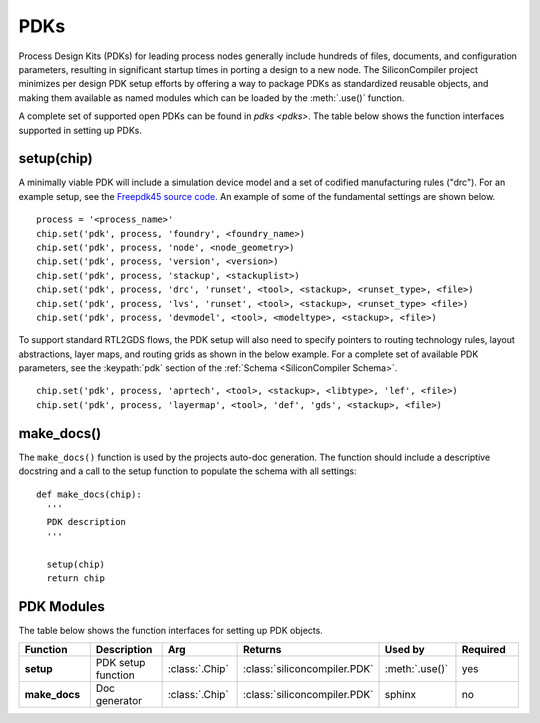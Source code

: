 PDKs
=====

Process Design Kits (PDKs) for leading process nodes generally include hundreds of files, documents, and configuration parameters, resulting in significant startup times in porting a design to a new node. The SiliconCompiler project minimizes per design PDK setup efforts by offering a way to package PDKs as standardized reusable objects, and making them available as named modules which can be loaded by the :meth:`.use()` function.

A complete set of supported open PDKs can be found in `pdks <pdks>`. The table below shows the function interfaces supported in setting up PDKs.

setup(chip)
-----------------

A minimally viable PDK will include a simulation device model and a set of codified manufacturing rules ("drc").
For an example setup, see the `Freepdk45 source code. <https://github.com/siliconcompiler/siliconcompiler/blob/main/siliconcompiler/pdks/freepdk45.py>`_
An example of some of the fundamental settings are shown below.

::

    process = '<process_name>'
    chip.set('pdk', process, 'foundry', <foundry_name>)
    chip.set('pdk', process, 'node', <node_geometry>)
    chip.set('pdk', process, 'version', <version>)
    chip.set('pdk', process, 'stackup', <stackuplist>)
    chip.set('pdk', process, 'drc', 'runset', <tool>, <stackup>, <runset_type>, <file>)
    chip.set('pdk', process, 'lvs', 'runset', <tool>, <stackup>, <runset_type> <file>)
    chip.set('pdk', process, 'devmodel', <tool>, <modeltype>, <stackup>, <file>)

To support standard RTL2GDS flows, the PDK setup will also need to specify pointers to routing technology rules, layout abstractions, layer maps, and routing grids as shown in the below example. For a complete set of available PDK parameters, see the :keypath:`pdk` section of the :ref:`Schema <SiliconCompiler Schema>`. ::

    chip.set('pdk', process, 'aprtech', <tool>, <stackup>, <libtype>, 'lef', <file>)
    chip.set('pdk', process, 'layermap', <tool>, 'def', 'gds', <stackup>, <file>)

make_docs()
-----------------
The ``make_docs()`` function is used by the projects auto-doc generation. The function should include a descriptive docstring and a call to the setup function to populate the schema with all settings::

  def make_docs(chip):
    '''
    PDK description
    '''

    setup(chip)
    return chip

PDK Modules
-----------

The table below shows the function interfaces for setting up PDK objects.

.. list-table::
   :widths: 10 10 10 10 10 10
   :header-rows: 1

   * - Function
     - Description
     - Arg
     - Returns
     - Used by
     - Required

   * - **setup**
     - PDK setup function
     - :class:`.Chip`
     - :class:`siliconcompiler.PDK`
     - :meth:`.use()`
     - yes

   * - **make_docs**
     - Doc generator
     - :class:`.Chip`
     - :class:`siliconcompiler.PDK`
     - sphinx
     - no
